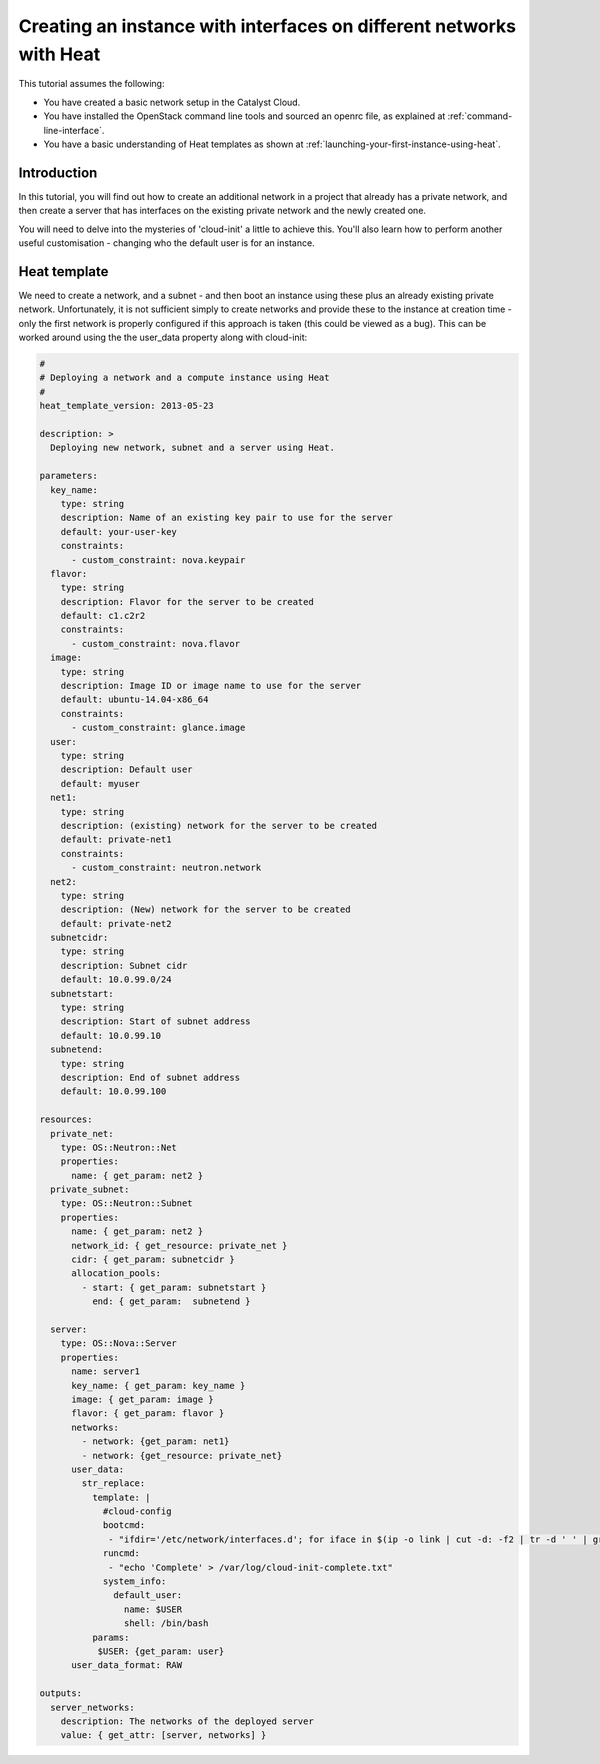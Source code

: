 ####################################################################
Creating an instance with interfaces on different networks with Heat
####################################################################

This tutorial assumes the following:

* You have created a basic network setup in the Catalyst Cloud.
* You have installed the OpenStack command line tools and sourced an
  openrc file, as explained at :ref:`command-line-interface`.
* You have a basic understanding of Heat templates as shown at
  :ref:`launching-your-first-instance-using-heat`.

Introduction
============

In this tutorial, you will find out how to create an additional network in a
project that already has a private network, and then create a server that has
interfaces on the existing private network and the newly created one.

You will need to delve into the mysteries of 'cloud-init' a little to achieve
this. You'll also learn how to perform another useful customisation -
changing who the default user is for an instance.

Heat template
=============

We need to create a network, and a subnet - and then boot an instance using
these plus an already existing private network. Unfortunately, it is not
sufficient simply to create networks and provide these to the instance at
creation time - only the first network is properly configured if this approach
is taken (this could be viewed as a bug). This can be worked around using the
the user_data property along with cloud-init:

.. code-block:: yaml

  #
  # Deploying a network and a compute instance using Heat
  #
  heat_template_version: 2013-05-23

  description: >
    Deploying new network, subnet and a server using Heat.

  parameters:
    key_name:
      type: string
      description: Name of an existing key pair to use for the server
      default: your-user-key
      constraints:
        - custom_constraint: nova.keypair
    flavor:
      type: string
      description: Flavor for the server to be created
      default: c1.c2r2
      constraints:
        - custom_constraint: nova.flavor
    image:
      type: string
      description: Image ID or image name to use for the server
      default: ubuntu-14.04-x86_64
      constraints:
        - custom_constraint: glance.image
    user:
      type: string
      description: Default user
      default: myuser
    net1:
      type: string
      description: (existing) network for the server to be created
      default: private-net1
      constraints:
        - custom_constraint: neutron.network
    net2:
      type: string
      description: (New) network for the server to be created
      default: private-net2
    subnetcidr:
      type: string
      description: Subnet cidr
      default: 10.0.99.0/24
    subnetstart:
      type: string
      description: Start of subnet address
      default: 10.0.99.10
    subnetend:
      type: string
      description: End of subnet address
      default: 10.0.99.100

  resources:
    private_net:
      type: OS::Neutron::Net
      properties:
        name: { get_param: net2 }
    private_subnet:
      type: OS::Neutron::Subnet
      properties:
        name: { get_param: net2 }
        network_id: { get_resource: private_net }
        cidr: { get_param: subnetcidr }
        allocation_pools:
          - start: { get_param: subnetstart }
            end: { get_param:  subnetend }

    server:
      type: OS::Nova::Server
      properties:
        name: server1
        key_name: { get_param: key_name }
        image: { get_param: image }
        flavor: { get_param: flavor }
        networks:
          - network: {get_param: net1}
          - network: {get_resource: private_net}
        user_data:
          str_replace:
            template: |
              #cloud-config
              bootcmd:
               - "ifdir='/etc/network/interfaces.d'; for iface in $(ip -o link | cut -d: -f2 | tr -d ' ' | grep ^eth); do if [ ! -e ${ifdir}'/'${iface}'.cfg' ]; then echo 'Creating iface file for '${iface}; echo 'auto '${iface}'\niface '${iface}' inet dhcp\n' > $ifdir'/'$iface'.cfg'; ifup ${iface}; fi; done"
              runcmd:
               - "echo 'Complete' > /var/log/cloud-init-complete.txt"
              system_info:
                default_user:
                  name: $USER
                  shell: /bin/bash
            params:
             $USER: {get_param: user}
        user_data_format: RAW

  outputs:
    server_networks:
      description: The networks of the deployed server
      value: { get_attr: [server, networks] }
